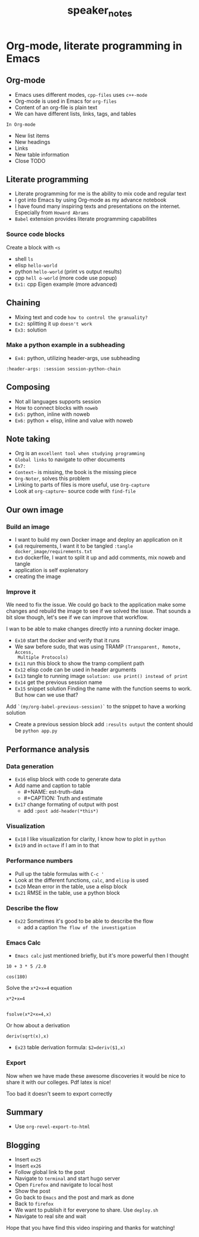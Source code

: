 #+TITLE: speaker_notes

* Org-mode, literate programming in Emacs

** Org-mode

- Emacs uses different modes, ~cpp-files~ uses ~c++-mode~
- Org-mode is used in Emacs for ~org-files~
- Content of an org-file is plain text
- We can have different lists, links, tags, and tables

~In Org-mode~
- New list items
- New headings
- Links
- New table information
- Close TODO

** Literate programming

- Literate programming for me is the ability to mix code and regular text
- I got into Emacs by using Org-mode as my advance notebook
- I have found many inspiring texts and presentations on the internet.
  Especially from ~Howard Abrams~
- ~Babel~ extension provides literate programming capabilites

*** Source code blocks

Create a block with ~<s~

- shell ~ls~
- elisp ~hello-world~
- python ~hello-world~ (print vs output results)
- cpp ~hell o-world~ (more code use popup)
- ~Ex1:~ cpp Eigen example (more advanced)

** Chaining

- Mixing text and code ~how to control the granuality?~
- ~Ex2:~ splitting it up ~doesn't work~
- ~Ex3:~ solution

*** Make a python example in a subheading
:PROPERTIES:
:header-args: :session session-python-chain
:END:

- ~Ex4:~ python, utilizing header-args, use subheading
~:header-args: :session session-python-chain~

** Composing

- Not all languages supports session
- How to connect blocks with ~noweb~
- ~Ex5:~ python, inline with noweb
- ~Ex6:~ python + elisp, inline and value with noweb

** Note taking

- Org is an ~excellent tool when studying programming~
- ~Global links~ to navigate to other documents
- ~Ex7:~
- ~Context~~ is missing, the book is the missing piece
- ~Org-Noter~, solves this problem
- Linking to parts of files is more useful, use ~Org-capture~
- Look at ~org-capture~~ source code with ~find-file~

** Our own image

*** Build an image
- I want to build my own Docker image and deploy an application on it
- ~Ex8~ requirements, I want it to be tangled
 ~:tangle docker_image/requirements.txt~
- ~Ex9~ dockerfile, I want to split it up and add comments, mix noweb and tangle
- application is self explenatory
- creating the image

*** Improve it

We need to fix the issue. We could go back to the application make some changes
and rebuild the image to see if we solved the issue. That sounds a bit slow
though, let's see if we can improve that workflow.

I wan to be able to make changes directly into a running docker image.

- ~Ex10~ start the docker and verify that it runs
- We saw before sudo, that was using TRAMP ~(Transparent, Remote, Access,
  Multiple Protocols)~
- ~Ex11~ run this block to show the tramp complient path
- ~Ex12~ elisp code can be used in header arguments
- ~Ex13~ tangle to running image
  ~solution: use print() instead of print~
- ~Ex14~ get the previous session name
- ~Ex15~ snippet solution
    Finding the name with the function seems to work. But how can we use that?
Add ~`(my/org-babel-previous-session)`~ to the snippet to have a working solution
- Create a previous session block add ~:results output~
  the content should be ~python app.py~

** Performance analysis

*** Data generation
- ~Ex16~ elisp block with code to generate data
- Add name and caption to table
  + #+NAME: est-truth-data
  + #+CAPTION: Truth and estimate
- ~Ex17~ change formating of output with post
  + add ~:post add-header(*this*)~
*** Visualization
- ~Ex18~ I like visualization for clarity, I know how to plot in ~python~
- ~Ex19~ and in ~octave~ if I am in to that
*** Performance numbers
- Pull up the table formulas with ~C-c '~
- Look at the different functions, ~calc~, and ~elisp~ is used
- ~Ex20~ Mean error in the table, use a elisp block
- ~Ex21~ RMSE in the table, use a python block
*** Describe the flow
- ~Ex22~ Sometimes it's good to be able to describe the flow
  + add a caption ~The flow of the investigation~
*** Emacs Calc
- ~Emacs calc~ just mentioned briefly, but it's more powerful then I thought

#+BEGIN_SRC calc
10 + 3 * 5 /2.0
#+END_SRC

#+BEGIN_SRC calc
cos(180)
#+END_SRC

Solve the ~x*2+x=4~ equation
#+BEGIN_SRC calc
x*2+x=4


fsolve(x*2+x=4,x)
#+END_SRC

Or how about a derivation
#+BEGIN_SRC calc
deriv(sqrt(x),x)
#+END_SRC

#+RESULTS:
: 0.5 / sqrt(x)

- ~Ex23~ table derivation
  formula: ~$2=deriv($1,x)~
*** Export

Now when we have made these awesome discoveries it would be nice to share it
with our colleges. Pdf latex is nice!

Too bad it doesn't seem to export correctly

*** Improve the export :noexport:
- ~Ex24~

** Summary
- Use ~org-revel-export-to-html~
** Blogging

- Insert ~ex25~
- Insert ~ex26~
- Follow global link to the post
- Navigate to ~terminal~ and start hugo server
- Open ~Firefox~ and navigate to local host
- Show the post
- Go back to ~Emacs~ and the post and mark as done
- Back to ~firefox~
- We want to publish it for everyone to share. Use ~deploy.sh~
- Navigate to real site and wait


Hope that you have find this video inspiring and thanks for watching!

